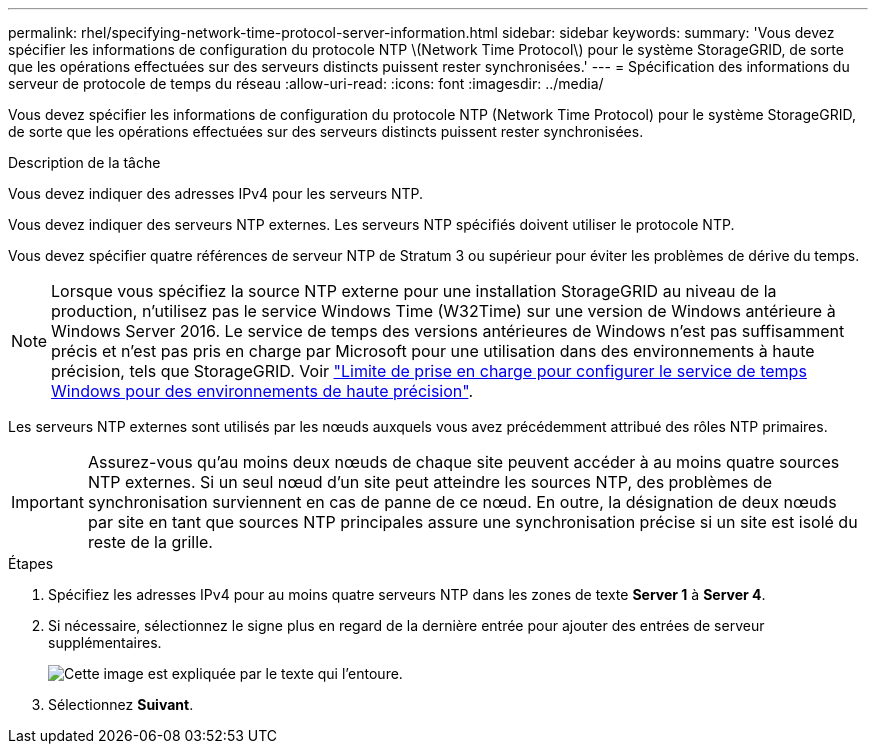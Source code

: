 ---
permalink: rhel/specifying-network-time-protocol-server-information.html 
sidebar: sidebar 
keywords:  
summary: 'Vous devez spécifier les informations de configuration du protocole NTP \(Network Time Protocol\) pour le système StorageGRID, de sorte que les opérations effectuées sur des serveurs distincts puissent rester synchronisées.' 
---
= Spécification des informations du serveur de protocole de temps du réseau
:allow-uri-read: 
:icons: font
:imagesdir: ../media/


[role="lead"]
Vous devez spécifier les informations de configuration du protocole NTP (Network Time Protocol) pour le système StorageGRID, de sorte que les opérations effectuées sur des serveurs distincts puissent rester synchronisées.

.Description de la tâche
Vous devez indiquer des adresses IPv4 pour les serveurs NTP.

Vous devez indiquer des serveurs NTP externes. Les serveurs NTP spécifiés doivent utiliser le protocole NTP.

Vous devez spécifier quatre références de serveur NTP de Stratum 3 ou supérieur pour éviter les problèmes de dérive du temps.

[NOTE]
====
Lorsque vous spécifiez la source NTP externe pour une installation StorageGRID au niveau de la production, n'utilisez pas le service Windows Time (W32Time) sur une version de Windows antérieure à Windows Server 2016. Le service de temps des versions antérieures de Windows n'est pas suffisamment précis et n'est pas pris en charge par Microsoft pour une utilisation dans des environnements à haute précision, tels que StorageGRID. Voir https://support.microsoft.com/en-us/help/939322/support-boundary-to-configure-the-windows-time-service-for-high-accura["Limite de prise en charge pour configurer le service de temps Windows pour des environnements de haute précision"^].

====
Les serveurs NTP externes sont utilisés par les nœuds auxquels vous avez précédemment attribué des rôles NTP primaires.


IMPORTANT: Assurez-vous qu'au moins deux nœuds de chaque site peuvent accéder à au moins quatre sources NTP externes. Si un seul nœud d'un site peut atteindre les sources NTP, des problèmes de synchronisation surviennent en cas de panne de ce nœud. En outre, la désignation de deux nœuds par site en tant que sources NTP principales assure une synchronisation précise si un site est isolé du reste de la grille.

.Étapes
. Spécifiez les adresses IPv4 pour au moins quatre serveurs NTP dans les zones de texte *Server 1* à *Server 4*.
. Si nécessaire, sélectionnez le signe plus en regard de la dernière entrée pour ajouter des entrées de serveur supplémentaires.
+
image::../media/8_gmi_installer_ntp_page.gif[Cette image est expliquée par le texte qui l'entoure.]

. Sélectionnez *Suivant*.

